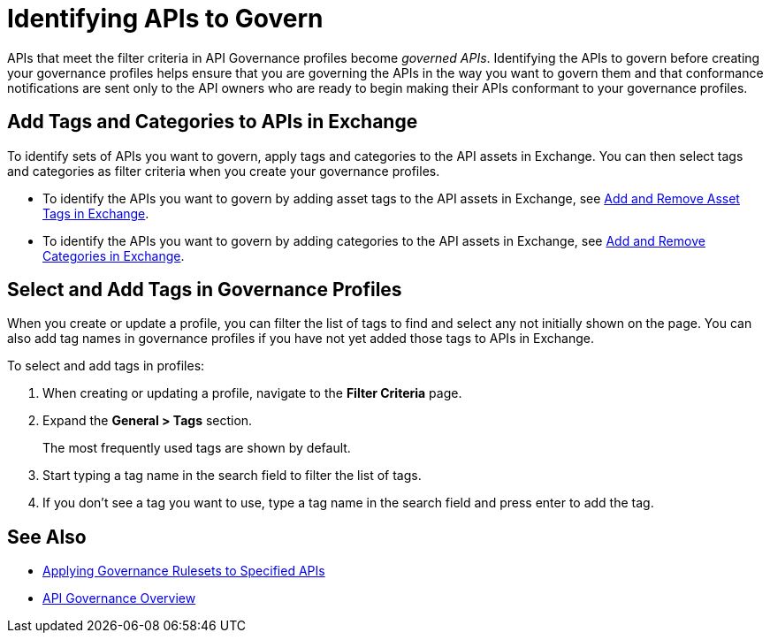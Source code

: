 = Identifying APIs to Govern

APIs that meet the filter criteria in API Governance profiles become _governed APIs_. Identifying the APIs to govern before creating your governance profiles helps ensure that you are governing the APIs in the way you want to govern them and that conformance notifications are sent only to the API owners who are ready to begin making their APIs conformant to your governance profiles.

== Add Tags and Categories to APIs in Exchange

To identify sets of APIs you want to govern, apply tags and categories to the API assets in Exchange. You can then select tags and categories as filter criteria when you create your governance profiles. 

* To identify the APIs you want to govern by adding asset tags to the API assets in Exchange, see xref:exchange::to-describe-an-asset.adoc#add-and-remove-asset-tags[Add and Remove Asset Tags in Exchange].

* To identify the APIs you want to govern by adding categories to the API assets in Exchange, see xref:exchange::to-describe-an-asset#add-and-remove-categories.adoc[Add and Remove Categories in Exchange].

[[select-and-add-tags]]
== Select and Add Tags in Governance Profiles

When you create or update a profile, you can filter the list of tags to find and select any not initially shown on the page. You can also add tag names in governance profiles if you have not yet added those tags to APIs in Exchange. 

To select and add tags in profiles:

. When creating or updating a profile, navigate to the *Filter Criteria* page.
+
. Expand the *General > Tags* section.  
+
The most frequently used tags are shown by default.
+
. Start typing a tag name in the search field to filter the list of tags.
+
. If you don't see a tag you want to use, type a tag name in the search field and press enter to add the tag.

== See Also

* xref:create-profiles.adoc[Applying Governance Rulesets to Specified APIs]
* xref:index.adoc[API Governance Overview]